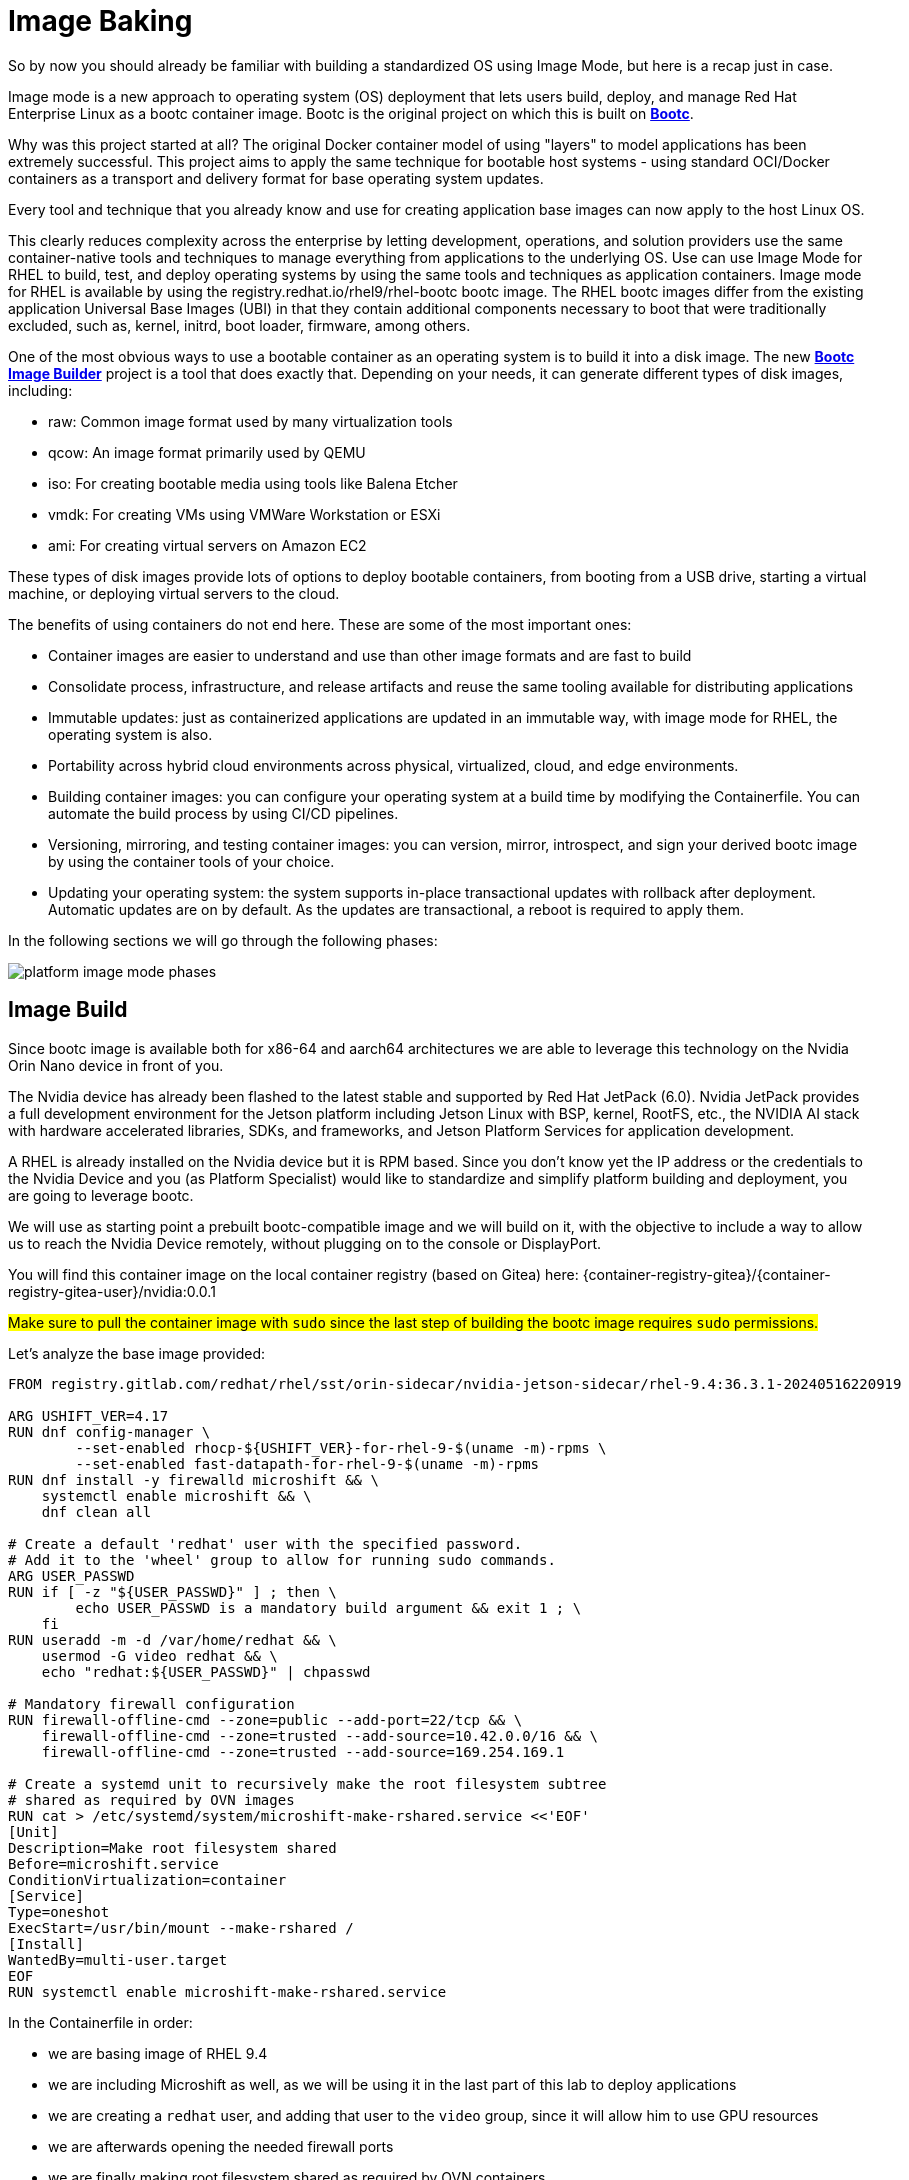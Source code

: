 = Image Baking

So by now you should already be familiar with building a standardized OS using Image Mode, but here is a recap just in case.

Image mode is a new approach to operating system (OS) deployment that lets users build, deploy, and manage Red Hat Enterprise Linux as a bootc container image. 
Bootc is the original project on which this is built on https://containers.github.io/bootc/intro.html[*Bootc*].

Why was this project started at all? 
The original Docker container model of using "layers" to model applications has been extremely successful. This project aims to apply the same technique for bootable host systems - using standard OCI/Docker containers as a transport and delivery format for base operating system updates.

Every tool and technique that you already know and use for creating application base images can now apply to the host Linux OS.

This clearly reduces complexity across the enterprise by letting development, operations, and solution providers use the same container-native tools and techniques to manage everything from applications to the underlying OS. 
Use can use Image Mode for RHEL to build, test, and deploy operating systems by using the same tools and techniques as application containers. Image mode for RHEL is available by using the registry.redhat.io/rhel9/rhel-bootc bootc image. 
The RHEL bootc images differ from the existing application Universal Base Images (UBI) in that they contain additional components necessary to boot that were traditionally excluded, such as, kernel, initrd, boot loader, firmware, among others. 

One of the most obvious ways to use a bootable container as an operating system is to build it into a disk image. The new https://github.com/osbuild/bootc-image-builder[*Bootc Image Builder*] project is a tool that does exactly that. Depending on your needs, it can generate different types of disk images, including:

* raw: Common image format used by many virtualization tools
* qcow: An image format primarily used by QEMU
* iso: For creating bootable media using tools like Balena Etcher
* vmdk: For creating VMs using VMWare Workstation or ESXi
* ami: For creating virtual servers on Amazon EC2

These types of disk images provide lots of options to deploy bootable containers, from booting from a USB drive, starting a virtual machine, or deploying virtual servers to the cloud.

The benefits of using containers do not end here. These are some of the most important ones: 

*   Container images are easier to understand and use than other image formats and are fast to build
*   Consolidate process, infrastructure, and release artifacts and reuse the same tooling available for distributing applications
*   Immutable updates: just as containerized applications are updated in an immutable way, with image mode for RHEL, the operating system is also. 
*   Portability across hybrid cloud environments across physical, virtualized, cloud, and edge environments. 
*   Building container images: you can configure your operating system at a build time by modifying the Containerfile. You can automate the build process by using CI/CD pipelines. 
*   Versioning, mirroring, and testing container images: you can version, mirror, introspect, and sign your derived bootc image by using the container tools of your choice. 
*   Updating your operating system: the system supports in-place transactional updates with rollback after deployment. Automatic updates are on by default. As the updates are transactional, a reboot is required to apply them. 

In the following sections we will go through the following phases: 

image::platform-image-mode-phases.png[]

== Image Build
Since bootc image is available both for x86-64 and aarch64 architectures we are able to leverage this technology on the Nvidia Orin Nano device in front of you. 

The Nvidia device has already been flashed to the latest stable and supported by Red Hat JetPack (6.0). Nvidia JetPack provides a full development environment for the Jetson platform including Jetson Linux with BSP, kernel, RootFS, etc., the NVIDIA AI stack with hardware accelerated libraries, SDKs, and frameworks, and Jetson Platform Services for application development.

A RHEL is already installed on the Nvidia device but it is RPM based. 
Since you don't know yet the IP address or the credentials to the Nvidia Device and you (as Platform Specialist) would like to standardize and simplify platform building and deployment, you are going to leverage bootc.

We will use as starting point a prebuilt bootc-compatible image and we will build on it, with the objective to include a way to allow us to reach the Nvidia Device remotely, without plugging on to the console or DisplayPort.

You will find this container image on the local container registry (based on Gitea) here: {container-registry-gitea}/{container-registry-gitea-user}/nvidia:0.0.1

#Make sure to pull the container image with `sudo` since the last step of building the bootc image requires `sudo` permissions.#

Let's analyze the base image provided:

[source,docker]
----
FROM registry.gitlab.com/redhat/rhel/sst/orin-sidecar/nvidia-jetson-sidecar/rhel-9.4:36.3.1-20240516220919

ARG USHIFT_VER=4.17
RUN dnf config-manager \
        --set-enabled rhocp-${USHIFT_VER}-for-rhel-9-$(uname -m)-rpms \
        --set-enabled fast-datapath-for-rhel-9-$(uname -m)-rpms
RUN dnf install -y firewalld microshift && \
    systemctl enable microshift && \
    dnf clean all

# Create a default 'redhat' user with the specified password.
# Add it to the 'wheel' group to allow for running sudo commands.
ARG USER_PASSWD
RUN if [ -z "${USER_PASSWD}" ] ; then \
        echo USER_PASSWD is a mandatory build argument && exit 1 ; \
    fi
RUN useradd -m -d /var/home/redhat && \
    usermod -G video redhat && \
    echo "redhat:${USER_PASSWD}" | chpasswd

# Mandatory firewall configuration
RUN firewall-offline-cmd --zone=public --add-port=22/tcp && \
    firewall-offline-cmd --zone=trusted --add-source=10.42.0.0/16 && \
    firewall-offline-cmd --zone=trusted --add-source=169.254.169.1

# Create a systemd unit to recursively make the root filesystem subtree
# shared as required by OVN images
RUN cat > /etc/systemd/system/microshift-make-rshared.service <<'EOF'
[Unit]
Description=Make root filesystem shared
Before=microshift.service
ConditionVirtualization=container
[Service]
Type=oneshot
ExecStart=/usr/bin/mount --make-rshared /
[Install]
WantedBy=multi-user.target
EOF
RUN systemctl enable microshift-make-rshared.service
----

In the Containerfile in order: 

* we are basing image of RHEL 9.4
* we are including Microshift as well, as we will be using it in the last part of this lab to deploy applications
* we are creating a `redhat` user, and adding that user to the `video` group, since it will allow him to use GPU resources
* we are afterwards opening the needed firewall ports
* we are finally making root filesystem shared as required by OVN containers


What we are going to add to the image is:

. add administrative rights to the `redhat` user, change the user password and enable passwordless escalation
. install and enable cockpit interface for remote graphical management
. a script to notify you of the acquired IP address
. a customization to also print the IP address on the console

Since the first 2 points should be fairly easy to include, I'll leave them as exercise for the reader, but you can find them as snippets below.

.Click to reveal it
[%collapsible]
====
[source,docker]
----
...
RUN usermod -aG wheel redhat
RUN echo "redhat:R3dh4t1!" | chpasswd
RUN echo "%wheel        ALL=(ALL)       NOPASSWD: ALL" > /etc/sudoers.d/wheel-sudo
...
RUN dnf -y install cockpit && dnf -y clean all && systemctl enable cockpit.socket
...
----
====

For the third point, we are going to use the following script and add that as a service in our Containerfile so that it is started at boot time.

[source,docker]
----
RUN cat > /var/tmp/network-info.sh <<EOF
#!/bin/bash
sleep 5
conn_name=\$(nmcli -t -f NAME con show | head -n 1)
device_name=\$(nmcli -t -f GENERAL.DEVICES con show "\$conn_name" | head -n 1 | cut -d: -f2)
IP_ADDRESS=\$(nmcli -t -f IP4.ADDRESS con show "\$conn_name" | head -n 1 | cut -d: -f2 | cut -d/ -f1)
MAC_ADDRESS=\$(nmcli -g GENERAL.HWADDR device show "\$device_name" | tr -d '\\')
MAC_ADDRESS_FORMAT=\$(echo "\$MAC_ADDRESS" | tr -d ':')


if [ -z "\$IP_ADDRESS" ] || [ -z "\$MAC_ADDRESS" ] || [ -z "\$USER" ]; then
    echo "One or more required variables are empty. Script failed."
    exit 1
fi


JSON="{ \
\"body\":\"\$IP_ADDRESS\", \
\"title\": \"GROUP-NAME-CHANGE-ME\" \
}"

echo "\$JSON"

/usr/bin/curl -k -H 'Content-Type: application/json' -u {container-registry-gitea-user}:{container-registry-gitea-pass} --data "\$JSON" http://{container-registry-gitea}/api/v1/repos/{container-registry-gitea-user}/inventories/issues
EOF

RUN chmod +x  /var/tmp/network-info.sh

RUN cat > /etc/systemd/system/network-info.service <<EOF
[Unit]
Description=Register Network Info onto Gitea
After=network.target
After=connect-wifi.service
ConditionPathExists=!/var/tmp/net-info-registered

[Service]
Type=simple
ExecStart=/bin/bash -c 'while true; do /var/tmp/network-info.sh && /usr/bin/touch /var/tmp/net-info-registered && break; done'

[Install]
WantedBy=default.target
EOF

RUN systemctl enable network-info.service
----


For the last point we are going to leverage the https://man7.org/linux/man-pages/man5/issue.5.html[issue] file in Linux, and add the following:

[source,bash]
----
IP: \4
----


NOTE: To build this new image you are going to use the shared Nvidia Device available on this network at the following address {shared-nvidia-ip} since we are assuming that you don't know yet how to reach the Nvidia Device you have in front of you. 
Username and password for the shared Nvidia Device are {shared-nvidia-user}:{shared-nvidia-pass}. 

WARNING: Watch out for using your assigned Nvidia Device to try and build the next iteration of the Device Image! To do that you would need a fully subscribed RHEL 9 System, with the same system architecture as the target device (so *aarch64*). So for this and the following step you would need to use the shared Nvidia Device mentioned above.  

You can find the complete Containerfile here:


.Click to reveal it
[%collapsible]
====
[source,docker]
----
FROM {container-registry-gitea}/{container-registry-gitea-user}/nvidia:0.0.1

RUN dnf -y install cockpit && dnf -y clean all && systemctl enable cockpit.socket

# Modifying default user
RUN usermod -aG wheel redhat
RUN echo "redhat:R3dh4t1!" | chpasswd
RUN echo "%wheel        ALL=(ALL)       NOPASSWD: ALL" > /etc/sudoers.d/wheel-sudo

# Network info script
RUN cat > /var/tmp/network-info.sh <<EOF
#!/bin/bash
sleep 5
conn_name=\$(nmcli -t -f NAME con show | head -n 1)
device_name=\$(nmcli -t -f GENERAL.DEVICES con show "\$conn_name" | head -n 1 | cut -d: -f2)
IP_ADDRESS=\$(nmcli -t -f IP4.ADDRESS con show "\$conn_name" | head -n 1 | cut -d: -f2 | cut -d/ -f1)
MAC_ADDRESS=\$(nmcli -g GENERAL.HWADDR device show "\$device_name" | tr -d '\\')
MAC_ADDRESS_FORMAT=\$(echo "\$MAC_ADDRESS" | tr -d ':')


if [ -z "\$IP_ADDRESS" ] || [ -z "\$MAC_ADDRESS" ] || [ -z "\$USER" ]; then
    echo "One or more required variables are empty. Script failed."
    exit 1
fi


JSON="{ \
\"body\":\"\$IP_ADDRESS\", \
\"title\": \"GROUP-NAME-CHANGE-ME\" \
}"

echo "\$JSON"

/usr/bin/curl -k -H 'Content-Type: application/json' -u {container-registry-gitea-user}:{container-registry-gitea-pass} --data "\$JSON" http://{container-registry-gitea}/api/v1/repos/{container-registry-gitea-user}/inventories/issues
EOF

RUN chmod +x  /var/tmp/network-info.sh

RUN cat > /etc/systemd/system/network-info.service <<EOF
[Unit]
Description=Register Network Info onto Gitea
After=network.target
After=connect-wifi.service
ConditionPathExists=!/var/tmp/net-info-registered

[Service]
Type=simple
ExecStart=/bin/bash -c 'while true; do /var/tmp/network-info.sh && /usr/bin/touch /var/tmp/net-info-registered && break; done'

[Install]
WantedBy=default.target
EOF

RUN systemctl enable network-info.service

# Priting IPv4 address on console
RUN echo "IP: \4" >> /etc/issue

# Mandatory firewall configuration
RUN firewall-offline-cmd --zone=public --add-port=9090/tcp
EXPOSE 9090
----
====

Given the complete Containerfile, we are going to build a new container image and then push it to the central Gitea Container Registry.

Make sure to create a new folder on the shared Nvidia Device with your group name and copy the created Containerfile there.  
You can now build the new Container image like this (assuming there is just one Containerfile in the working directory from where you are building and that you are already logged into the Container Registry):

[source,bash]
----
$ sudo podman build -t {container-registry-gitea}/group-name-change-me/nvidia:0.0.2 .
----


== Image Deploy
Now that you have built the "refreshed" container image we need to deploy it to your personal Nvidia Device sitting on your desk.

For that we need to use the `bootc-image-builder` as highlighted https://docs.redhat.com/en/documentation/red_hat_enterprise_linux/9/html/using_image_mode_for_rhel_to_build_deploy_and_manage_operating_systems/creating-bootc-compatible-base-disk-images-with-bootc-image-builder_using-image-mode-for-rhel-to-build-deploy-and-manage-operating-systems#creating-bootc-compatible-base-disk-images-with-bootc-image-builder_using-image-mode-for-rhel-to-build-deploy-and-manage-operating-systems[here].  

In our case we would be creating an ISO omage with an embedded Kickstart file (an example is found https://docs.redhat.com/en/documentation/red_hat_enterprise_linux/9/html/using_image_mode_for_rhel_to_build_deploy_and_manage_operating_systems/creating-bootc-compatible-base-disk-images-with-bootc-image-builder_using-image-mode-for-rhel-to-build-deploy-and-manage-operating-systems#using-bootc-image-builder-to-build-iso-images-with-a-kickstart-file_creating-bootc-compatible-base-disk-images-with-bootc-image-builder[here])
command to create new iso file
use usb drive and burn it
TODO : disable autoupdate for bootc!



== Image Rollout
boot up nvidia with device
remote access


.SOLUTION
====
pointer to the image built already with script
and iso generate uploaded to httpd
====


Move on to xref:platform-specialist-02-device-onboarding.adoc[Device Onboarding].

to build bootc image for nvidia platform which includes microshift started from image http://quay.io/hgeaydem/microshift-4.17-jetson-bootc:latest
going to use the same nvidia platform to build the iso image

BUILDING X86 IMAGE FOR TESTING
build the container image like this (remember to authenticate to registry.redhat.io first!):
$ sudo podman build -t localhost/rhel9-baseline:0.0.1 .
push image to registry:
$ sudo podman push localhost/rhel9-baseline:0.0.1 osbuild.lmf.openshift.es:7443/lucamaf/rhel9-baseline:0.0.1
ISSUE : finally discovered that bootc doesn't support yet pulling from insecure registry: https://github.com/containers/bootc/issues/461
trying with quay.io
$ sudo podman push localhost/rhel9-baseline:0.0.1 quay.io/luferrar/rhel9-baseline:0.0.1
build iso:
$ sudo podman run     --rm     -it     --privileged    --pull=newer     --security-opt label=type:unconfined_t     -v /var/lib/containers/storage:/var/lib/containers/storage     -v $(pwd)/config.toml:/config.toml     -v $(pwd)/output:/output     registry.redhat.io/rhel9/bootc-image-builder:latest     --type iso  --tls-verify=false    --config /config.toml   osbuild.lmf.openshift.es:7443/lucamaf/rhel9-baseline:0.0.1

turned off automatic updates:
https://docs.redhat.com/en/documentation/red_hat_enterprise_linux/9/html/using_image_mode_for_rhel_to_build_deploy_and_manage_operating_systems/managing-rhel-bootc-images#turning-off-automatic-updates_managing-rhel-bootc-images

create the updated version with flightctl included

build new image
$ sudo podman build -t localhost/rhel9-baseline:0.0.1 -f Containerfile-agent

push image to local registry
$  sudo podman push localhost/rhel9-baseline:0.0.1 osbuild.lmf.openshift.es:7443/lucamaf/rhel9-baseline:0.0.1

check that the device is pointing to local registry
$ sudo bootc status

check update available
$ sudo bootc upgrade --check
Update available for: docker://osbuild.lmf.openshift.es:7443/lucamaf/rhel9-baseline:0.0.1
  Version: 9.20250109.0
  Digest: sha256:77ff6ec1713ab776d691bb8cfe131543d76a4399c7cc0fd75f01821c1941a2b2
Total new layers: 78    Size: 1.8 GB
Removed layers:   0     Size: 0 bytes
Added layers:     3     Size: 251.7 MB

upgrade device
$ bootc upgrade

# TODO at the moment the agent doesn't seem to work out of the box, but after creating the folder /var/lib/flighctl it seems to start

approve device in the GUI and add some labels

create a fleet in the GUI

to install bootc image builder follow this
https://docs.redhat.com/en/documentation/red_hat_enterprise_linux/9/html/using_image_mode_for_rhel_to_build_deploy_and_manage_operating_systems/creating-bootc-compatible-base-disk-images-with-bootc-image-builder_using-image-mode-for-rhel-to-build-deploy-and-manage-operating-systems#installing-bootc-image-builder_creating-bootc-compatible-base-disk-images-with-bootc-image-builder

to deregister a device delete agent key in /var/lib/flightctl/certs

## NVIDIA
build an iso image with kickstart file embedded
https://docs.redhat.com/en/documentation/red_hat_enterprise_linux/9/html/using_image_mode_for_rhel_to_build_deploy_and_manage_operating_systems/creating-bootc-compatible-base-disk-images-with-bootc-image-builder_using-image-mode-for-rhel-to-build-deploy-and-manage-operating-systems#using-bootc-image-builder-to-build-iso-images-with-a-kickstart-file_creating-bootc-compatible-base-disk-images-with-bootc-image-builder
$ sudo podman run     --rm     -it     --privileged     --pull=newer     --security-opt label=type:unconfined_t     -v /var/lib/containers/storage:/var/lib/containers/storage     -v $(pwd)/config.toml:/config.toml     -v $(pwd)/output:/output     registry.redhat.io/rhel9/bootc-image-builder:latest     --type iso     --config /config.toml   quay.io/hgeaydem/microshift-4.17-jetson-bootc

copy iso to usb using dd
$ sudo dd if=output/bootiso/install.iso of=/dev/sda bs=4M status=progress oflag=sync

booted and added openshift-pull-secret to /etc/crio on the device

create a new version of the image with a system service to copy kubeconfig in the admin home directory
how to switch from local ostree repo to registry:


LAB PREPARATION:
installed gitea as container registry with the following playbook and inventory
check the playbook and default conf file from nginx for configuration (add gitea as address in etc hosts file)
IDEA can pushg issue to gitea registry at boot time with hostname and ip address

HW:  add neofetch to the containerfile to display Ip address as MOTD
configure neofetch like this: https://github.com/dylanaraps/neofetch/wiki/Getting-Started

add flighctl agent following this:
https://github.com/flightctl/flightctl/blob/main/docs/user/getting-started.md#building-a-bootable-container-image-including-the-flight-control-agent

command to be executed:

Retrieve the agent configuration with enrollment credentials by running:

$ flightctl certificate request --signer=enrollment --expiration=365d --output=embedded > config.yaml

The returned config.yaml should look similar to this:

$ cat config.yaml
enrollment-service:
  service:
    server: https://agent-api.flightctl.127.0.0.1.nip.io:7443
    certificate-authority-data: LS0tLS1CRUdJTiBD...
  authentication:
    client-certificate-data: LS0tLS1CRUdJTiBD...
    client-key-data: LS0tLS1CRUdJTiBF...
  enrollment-ui-endpoint: https://ui.flightctl.127.0.0.1.nip.io:8081

Create a Containerfile with the following content:

$ cat Containerfile

FROM quay.io/centos-bootc/centos-bootc:stream9

RUN dnf -y copr enable @redhat-et/flightctl-dev centos-stream-9-x86_64 && \
    dnf -y install flightctl-agent; \
    dnf -y clean all; \
    systemctl enable flightctl-agent.service

# Optional: to enable podman-compose application support uncomment below”
# RUN dnf -y install epel-release epel-next-release && \
#    dnf -y install podman-compose && \
#    systemctl enable podman.service

ADD agentconfig.yaml /etc/flightctl/config.yaml